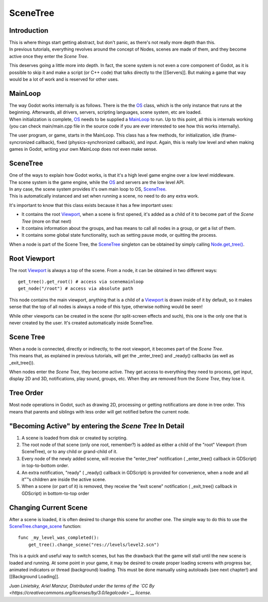 SceneTree
=========

Introduction
------------

| This is where things start getting abstract, but don't panic, as
  there's not really more depth than this.
| In previous tutorials, everything revolves around the concept of
  Nodes, scenes are made of them, and they become active once they enter
  the *Scene Tree*.

This deserves going a little more into depth. In fact, the scene system
is not even a core component of Godot, as it is possible to skip it and
make a script (or C++ code) that talks directly to the [[Servers]]. But
making a game that way would be a lot of work and is reserved for other
uses.

MainLoop
--------

| The way Godot works internally is as follows. There is the the
  `OS <https://github.com/okamstudio/godot/wiki/class_os>`__ class,
  which is the only instance that runs at the beginning. Afterwards, all
  drivers, servers, scripting languages, scene system, etc are loaded.
| When initialization is complete,
  `OS <https://github.com/okamstudio/godot/wiki/class_os>`__ needs to be
  supplied a
  `MainLoop <https://github.com/okamstudio/godot/wiki/class_mainloop>`__
  to run. Up to this point, all this is internals working (you can check
  main/main.cpp file in the source code if you are ever interested to
  see how this works internally).

The user program, or game, starts in the MainLoop. This class has a few
methods, for initialization, idle (frame-syncronized callback), fixed
(physics-synchronized callback), and input. Again, this is really low
level and when making games in Godot, writing your own MainLoop does not
even make sense.

SceneTree
---------

| One of the ways to explain how Godot works, is that it's a high level
  game engine over a low level middleware.
| The scene system is the game engine, while the
  `OS <https://github.com/okamstudio/godot/wiki/class_os>`__ and servers
  are the low level API.

| In any case, the scene system provides it's own main loop to OS,
  `SceneTree <https://github.com/okamstudio/godot/wiki/class_scenetree>`__.
| This is automatically instanced and set when running a scene, no need
  to do any extra work.

It's important to know that this class exists because it has a few
important uses:

-  It contains the root
   `Viewport <https://github.com/okamstudio/godot/wiki/class_viewport>`__,
   when a scene is first opened, it's added as a child of it to become
   part of the *Scene Tree* (more on that next)
-  It contains information about the groups, and has means to call all
   nodes in a group, or get a list of them.
-  It contains some global state functionality, such as setting pause
   mode, or quitting the process.

When a node is part of the Scene Tree, the
`SceneTree <https://github.com/okamstudio/godot/wiki/class_scenemainloop>`__
singleton can be obtained by simply calling
`Node.get\_tree() <https://github.com/okamstudio/godot/wiki/class_node#get_tree>`__.

Root Viewport
-------------

The root
`Viewport <https://github.com/okamstudio/godot/wiki/class_viewport>`__
is always a top of the scene. From a node, it can be obtained in two
different ways:

::

        get_tree().get_root() # access via scenemainloop
        get_node("/root") # access via absolute path

This node contains the main viewport, anything that is a child of a
`Viewport <https://github.com/okamstudio/godot/wiki/class_viewport>`__
is drawn inside of it by default, so it makes sense that the top of all
nodes is always a node of this type, otherwise nothing would be seen!

While other viewports can be created in the scene (for split-screen
effects and such), this one is the only one that is never created by the
user. It's created automatically inside SceneTree.

Scene Tree
----------

| When a node is connected, directly or indirectly, to the root
  viewport, it becomes part of the *Scene Tree*.
| This means that, as explained in previous tutorials, will get the
  \_enter\_tree() and \_ready() callbacks (as well as \_exit\_tree()).

.. image:: /img/activescene.png

When nodes enter the *Scene Tree*, they become active. They get access
to everything they need to process, get input, display 2D and 3D,
notifications, play sound, groups, etc. When they are removed from the
*Scene Tree*, they lose it.

Tree Order
----------

Most node operations in Godot, such as drawing 2D, processing or getting
notifications are done in tree order. This means that parents and
siblings with less order will get notified before the current node.

.. image:: /img/toptobottom.png

"Becoming Active" by entering the *Scene Tree* In Detail
--------------------------------------------------------

#. A scene is loaded from disk or created by scripting.
#. The root node of that scene (only one root, remember?) is added as
   either a child of the "root" Viewport (from SceneTree), or to any
   child or grand-child of it.
#. Every node of the newly added scene, will receive the "enter\_tree"
   notification ( \_enter\_tree() callback in GDScript) in top-to-bottom
   order.
#. An extra notification, "ready" ( \_ready() callback in GDScript) is
   provided for convenience, when a node and all it"™s children are
   inside the active scene.
#. When a scene (or part of it) is removed, they receive the "exit
   scene" notification ( \_exit\_tree() callback in GDScript) in
   bottom-to-top order

Changing Current Scene
----------------------

After a scene is loaded, it is often desired to change this scene for
another one. The simple way to do this to use the
`SceneTree.change\_scene <https://github.com/okamstudio/godot/wiki/class_scenetree#change_scene>`__
function:

::

    func _my_level_was_completed():
        get_tree().change_scene("res://levels/level2.scn")

This is a quick and useful way to switch scenes, but has the drawback
that the game will stall until the new scene is loaded and running. At
some point in your game, it may be desired to create proper loading
screens with progress bar, animated indicators or thread (background)
loading. This must be done manually using autoloads (see next chapter!)
and [[Background Loading]].

*Juan Linietsky, Ariel Manzur, Distributed under the terms of the `CC
By <https://creativecommons.org/licenses/by/3.0/legalcode>`__ license.*


